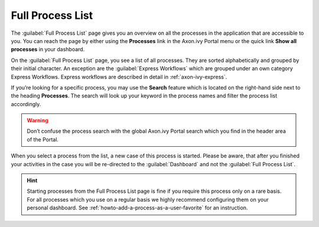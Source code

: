 .. _full-process-list:

Full Process List
*****************

The :guilabel:`Full Process List` page gives you an overview on all the
processes in the application that are accessible to you. You can reach
the page by either using the |magic-icon| **Processes** link in the
Axon.ivy Portal menu or the quick link **Show all processes** in your
dashboard.

|navigate-to-full-process-list|

.. centered:: Navigate to Full Process List

On the :guilabel:`Full Process List` page, you see a list of all processes. They
are sorted alphabetically and grouped by their initial character. An
exception are the :guilabel:`Express Workflows` which are grouped under an own
category Express Workflows. Express workflows are described in detail in :ref:`axon-ivy-express`.

|portal-full-process-list-page|

.. centered:: Axon.ivy Portal Full Process List page

If you’re looking for a specific process, you may use the |search-icon|
**Search** feature which is located on the right-hand side next to the
heading **Processes**. The search will look up your keyword in the
process names and filter the process list accordingly.

.. warning:: 
   Don’t confuse the process search
   with the global Axon.ivy Portal 
   search which you find in the    
   header area of the Portal.      

When you select a process from the list, a new case of this process is started.
Please be aware, that after you finished your activities in the case you will be
re-directed to the :guilabel:`Dashboard`  and not the :guilabel:`Full Process
List`.

.. hint:: 
   Starting processes from the Full Process List page is fine if you require
   this process only on a rare basis. For all processes which you use on a
   regular basis we highly recommend configuring them on your personal
   dashboard. See :ref:`howto-add-a-process-as-a-user-favorite` for an instruction.

.. |search-icon| image:: images/search-icon.png
   :width: 0.15748in
   :height: 0.15748in
.. |magic-icon| image:: images/magic-icon.png
   :width: 0.15748in
   :height: 0.15748in
.. |navigate-to-full-process-list| image:: images/navigate-to-full-process-list.png
   :width: 6.49606in
   :height: 3.28346in
.. |portal-full-process-list-page| image:: images/portal-full-process-list-page.png
   :width: 6.49606in
   :height: 3.28346in   